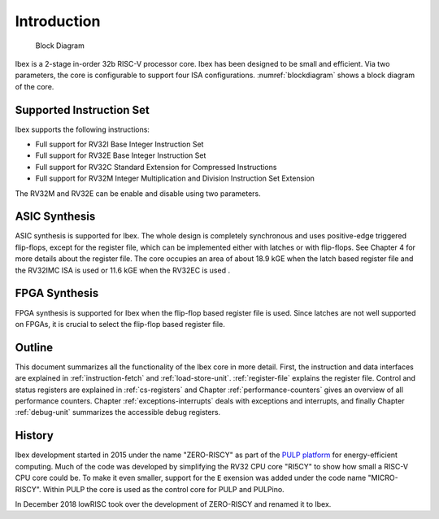 Introduction
============

.. figure:: images/blockdiagram.png
   :name: blockdiagram

   Block Diagram

Ibex is a 2-stage in-order 32b RISC-V processor core. Ibex has been designed to be small and efficient. Via two parameters, the core is configurable to support four ISA configurations. :numref:`blockdiagram` shows a block diagram of the core.

Supported Instruction Set
-------------------------

Ibex supports the following instructions:

* Full support for RV32I Base Integer Instruction Set
* Full support for RV32E Base Integer Instruction Set
* Full support for RV32C Standard Extension for Compressed Instructions
* Full support for RV32M  Integer Multiplication and Division Instruction Set Extension

The RV32M and RV32E can be enable and disable using two parameters.

ASIC Synthesis
--------------

ASIC synthesis is supported for Ibex. The whole design is completely synchronous and uses positive-edge triggered flip-flops, except for the register file, which can be implemented either with latches or with flip-flops. See Chapter 4 for more details about the register file. The core occupies an area of about 18.9 kGE when the latch based register file and the RV32IMC ISA is used or 11.6 kGE when the RV32EC is used .

FPGA Synthesis
--------------

FPGA synthesis is supported for Ibex when the flip-flop based register file is used. Since latches are not well supported on FPGAs, it is crucial to select the flip-flop based register file.

Outline
-------

This document summarizes all the functionality of the Ibex core in more detail. First, the instruction and data interfaces are explained in :ref:`instruction-fetch` and :ref:`load-store-unit`. :ref:`register-file` explains the register file. Control and status registers are explained in :ref:`cs-registers` and Chapter :ref:`performance-counters` gives an overview of all performance counters. Chapter :ref:`exceptions-interrupts` deals with exceptions and interrupts, and finally Chapter :ref:`debug-unit` summarizes the accessible debug registers.

History
-------

Ibex development started in 2015 under the name "ZERO-RISCY" as part of the `PULP platform <http://pulp.ethz.ch/>`_ for
energy-efficient computing.
Much of the code was developed by simplifying the RV32 CPU core "RI5CY" to show how small a RISC-V CPU core could be.
To make it even smaller, support for the ``E`` exension was added under the code name "MICRO-RISCY".
Within PULP the core is used as the control core for PULP and PULPino.

In December 2018 lowRISC took over the development of ZERO-RISCY and renamed it to Ibex.
